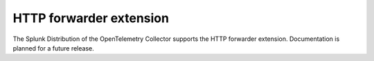 .. _http-forwarder-extension:

****************************
HTTP forwarder extension
****************************

.. meta::
      :description: Accepts HTTP requests and optionally adds headers and forwards them.

The Splunk Distribution of the OpenTelemetry Collector supports the HTTP forwarder extension. Documentation is planned for a future release.

